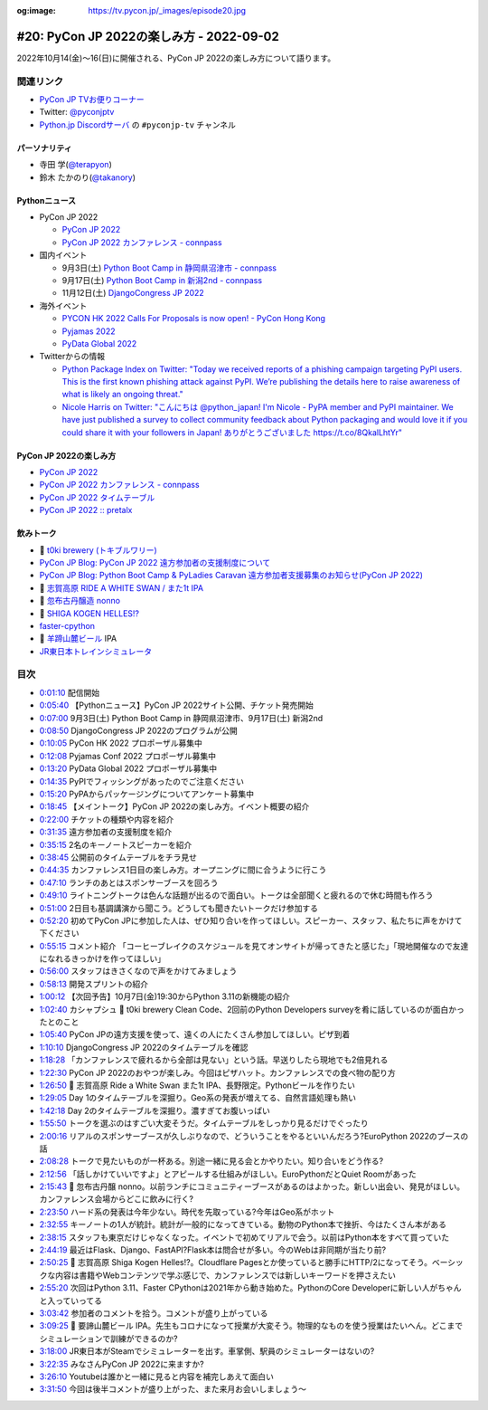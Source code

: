 :og:image: https://tv.pycon.jp/_images/episode20.jpg

.. |cover| image:: images/episode20.jpg

==========================================
 #20: PyCon JP 2022の楽しみ方 - 2022-09-02
==========================================

2022年10月14(金)〜16(日)に開催される、PyCon JP 2022の楽しみ方について語ります。

.. raw:: html

  <iframe width="560" height="315" src="https://www.youtube.com/embed/40rFWLYqgks" title="YouTube video player" frameborder="0" allow="accelerometer; autoplay; clipboard-write; encrypted-media; gyroscope; picture-in-picture" allowfullscreen></iframe>

関連リンク
==========
* `PyCon JP TVお便りコーナー <https://forms.gle/LzDwBhgmHWmAqAMn7>`_
* Twitter: `@pyconjptv <https://twitter.com/pyconjptv>`_
* `Python.jp Discordサーバ <https://www.python.jp/pages/pythonjp_discord.html>`_ の ``#pyconjp-tv`` チャンネル

パーソナリティ
--------------
* 寺田 学(`@terapyon <https://twitter.com>`_)
* 鈴木 たかのり(`@takanory <https://twitter.com/takanory>`_)

Pythonニュース
--------------
* PyCon JP 2022

  * `PyCon JP 2022 <https://2022.pycon.jp/>`_
  * `PyCon JP 2022 カンファレンス - connpass <https://pyconjp.connpass.com/event/255827/>`_
* 国内イベント

  * 9月3日(土) `Python Boot Camp in 静岡県沼津市 - connpass <https://pyconjp.connpass.com/event/251468/>`_
  * 9月17日(土) `Python Boot Camp in 新潟2nd - connpass <https://pyconjp.connpass.com/event/255600/>`_
  * 11月12日(土) `DjangoCongress JP 2022 <https://djangocongress.jp/#program>`_
* 海外イベント

  * `PYCON HK 2022 Calls For Proposals is now open! - PyCon Hong Kong <https://pycon.hk/2022/pycon-hk-2022-calls-for-proposals-is-now-open/>`_
  * `Pyjamas 2022 <https://pyjamas.live/>`_
  * `PyData Global 2022 <https://pydata.org/global2022/>`_
* Twitterからの情報

  * `Python Package Index on Twitter: "Today we received reports of a phishing campaign targeting PyPI users. This is the first known phishing attack against PyPI. We’re publishing the details here to raise awareness of what is likely an ongoing threat." <https://twitter.com/pypi/status/1562442188285308929>`_
  * `Nicole Harris on Twitter: "こんにちは @python_japan! I'm Nicole - PyPA member and PyPI maintainer. We have just published a survey to collect community feedback about Python packaging and would love it if you could share it with your followers in Japan! ありがとうございました https://t.co/8QkalLhtYr" <https://twitter.com/nlhkabu/status/1565465309645086720>`_

PyCon JP 2022の楽しみ方
-----------------------
* `PyCon JP 2022 <https://2022.pycon.jp/>`_
* `PyCon JP 2022 カンファレンス - connpass <https://pyconjp.connpass.com/event/255827/>`_
* `PyCon JP 2022 タイムテーブル <https://2022.pycon.jp/timetable>`_
* `PyCon JP 2022 :: pretalx <https://pretalx.com/pyconjp2022/schedule/>`_
  
飲みトーク
----------
* 🍺 `t0ki brewery (トキブルワリー) <https://www.t0ki.beer/>`_
* `PyCon JP Blog: PyCon JP 2022 遠方参加者の支援制度について <https://pyconjp.blogspot.com/2022/08/financial-aid-ja.html>`_
* `PyCon JP Blog: Python Boot Camp & PyLadies Caravan 遠方参加者支援募集のお知らせ(PyCon JP 2022) <https://pyconjp.blogspot.com/2022/08/pycamp-and-pyledies-caravan-support2022.html>`_
* 🍺 `志賀高原 RIDE A WHITE SWAN / また1t IPA <http://www.tamamura-honten.co.jp/?pid=169931545>`_
* 🍺 `忽布古丹醸造 nonno <http://hopkotan.com/originals/nonno/>`_
* 🍺 `SHIGA KOGEN HELLES!? <http://tamamura-honten.co.jp/?pid=163015355>`_
* `faster-cpython <https://github.com/faster-cpython>`_
* 🍺 `羊蹄山麓ビール <https://www.lupicia.com/shop/e/ebeer/>`_ IPA
* `JR東日本トレインシミュレータ <https://www.jreast.co.jp/simulator/>`_

目次
====
* `0:01:10 <https://www.youtube.com/watch?v=40rFWLYqgks&t=70s>`_ 配信開始
* `0:05:40 <https://www.youtube.com/watch?v=40rFWLYqgks&t=340s>`_ 【Pythonニュース】PyCon JP 2022サイト公開、チケット発売開始
* `0:07:00 <https://www.youtube.com/watch?v=40rFWLYqgks&t=420s>`_ 9月3日(土) Python Boot Camp in 静岡県沼津市、9月17日(土) 新潟2nd
* `0:08:50 <https://www.youtube.com/watch?v=40rFWLYqgks&t=530s>`_ DjangoCongress JP 2022のプログラムが公開
* `0:10:05 <https://www.youtube.com/watch?v=40rFWLYqgks&t=605s>`_ PyCon HK 2022 プロポーザル募集中
* `0:12:08 <https://www.youtube.com/watch?v=40rFWLYqgks&t=728s>`_ Pyjamas Conf 2022 プロポーザル募集中
* `0:13:20 <https://www.youtube.com/watch?v=40rFWLYqgks&t=800s>`_ PyData Global 2022 プロポーザル募集中
* `0:14:35 <https://www.youtube.com/watch?v=40rFWLYqgks&t=875s>`_ PyPIでフィッシングがあったのでご注意ください
* `0:15:20 <https://www.youtube.com/watch?v=40rFWLYqgks&t=920s>`_ PyPAからパッケージングについてアンケート募集中
* `0:18:45 <https://www.youtube.com/watch?v=40rFWLYqgks&t=1125s>`_ 【メイントーク】PyCon JP 2022の楽しみ方。イベント概要の紹介
* `0:22:00 <https://www.youtube.com/watch?v=40rFWLYqgks&t=1320s>`_ チケットの種類や内容を紹介
* `0:31:35 <https://www.youtube.com/watch?v=40rFWLYqgks&t=1895s>`_ 遠方参加者の支援制度を紹介
* `0:35:15 <https://www.youtube.com/watch?v=40rFWLYqgks&t=2115s>`_ 2名のキーノートスピーカーを紹介
* `0:38:45 <https://www.youtube.com/watch?v=40rFWLYqgks&t=2325s>`_ 公開前のタイムテーブルをチラ見せ
* `0:44:35 <https://www.youtube.com/watch?v=40rFWLYqgks&t=2675s>`_ カンファレンス1日目の楽しみ方。オープニングに間に合うように行こう
* `0:47:10 <https://www.youtube.com/watch?v=40rFWLYqgks&t=2830s>`_ ランチのあとはスポンサーブースを回ろう
* `0:49:10 <https://www.youtube.com/watch?v=40rFWLYqgks&t=2950s>`_ ライトニングトークは色んな話題が出るので面白い。トークは全部聞くと疲れるので休む時間も作ろう
* `0:51:00 <https://www.youtube.com/watch?v=40rFWLYqgks&t=3060s>`_ 2日目も基調講演から聞こう。どうしても聞きたいトークだけ参加する
* `0:52:20 <https://www.youtube.com/watch?v=40rFWLYqgks&t=3140s>`_ 初めてPyCon JPに参加した人は、ぜひ知り合いを作ってほしい。スピーカー、スタッフ、私たちに声をかけて下ください
* `0:55:15 <https://www.youtube.com/watch?v=40rFWLYqgks&t=3315s>`_ コメント紹介 「コーヒーブレイクのスケジュールを見てオンサイトが帰ってきたと感じた」「現地開催なので友達になれるきっかけを作ってほしい」
* `0:56:00 <https://www.youtube.com/watch?v=40rFWLYqgks&t=3360s>`_ スタッフはきさくなので声をかけてみましょう
* `0:58:13 <https://www.youtube.com/watch?v=40rFWLYqgks&t=3493s>`_ 開発スプリントの紹介
* `1:00:12 <https://www.youtube.com/watch?v=40rFWLYqgks&t=3612s>`_ 【次回予告】10月7日(金)19:30からPython 3.11の新機能の紹介
* `1:02:40 <https://www.youtube.com/watch?v=40rFWLYqgks&t=3760s>`_ カシャプシュ 🍺 t0ki brewery Clean Code、2回前のPython Developers surveyを肴に話しているのが面白かったとのこと
* `1:05:40 <https://www.youtube.com/watch?v=40rFWLYqgks&t=3940s>`_ PyCon JPの遠方支援を使って、遠くの人にたくさん参加してほしい。ピザ到着
* `1:10:10 <https://www.youtube.com/watch?v=40rFWLYqgks&t=4210s>`_ DjangoCongress JP 2022のタイムテーブルを確認
* `1:18:28 <https://www.youtube.com/watch?v=40rFWLYqgks&t=4708s>`_ 「カンファレンスで疲れるから全部は見ない」という話。早送りしたら現地でも2倍見れる
* `1:22:30 <https://www.youtube.com/watch?v=40rFWLYqgks&t=4950s>`_ PyCon JP 2022のおやつが楽しみ。今回はピザハット。カンファレンスでの食べ物の配り方
* `1:26:50 <https://www.youtube.com/watch?v=40rFWLYqgks&t=5210s>`_ 🍺 志賀高原 Ride a White Swan また1t IPA、長野限定。Pythonビールを作りたい
* `1:29:05 <https://www.youtube.com/watch?v=40rFWLYqgks&t=5345s>`_ Day 1のタイムテーブルを深掘り。Geo系の発表が増えてる、自然言語処理も熱い
* `1:42:18 <https://www.youtube.com/watch?v=40rFWLYqgks&t=6138s>`_ Day 2のタイムテーブルを深掘り。濃すぎてお腹いっぱい
* `1:55:50 <https://www.youtube.com/watch?v=40rFWLYqgks&t=6950s>`_ トークを選ぶのはすごい大変そうだ。タイムテーブルをしっかり見るだけでぐったり
* `2:00:16 <https://www.youtube.com/watch?v=40rFWLYqgks&t=7216s>`_ リアルのスポンサーブースが久しぶりなので、どういうことをやるといいんだろう?EuroPython 2022のブースの話
* `2:08:28 <https://www.youtube.com/watch?v=40rFWLYqgks&t=7708s>`_ トークで見たいものが一杯ある。別途一緒に見る会とかやりたい。知り合いをどう作る?
* `2:12:56 <https://www.youtube.com/watch?v=40rFWLYqgks&t=7976s>`_ 「話しかけていいですよ」とアピールする仕組みがほしい。EuroPythonだとQuiet Roomがあった
* `2:15:43 <https://www.youtube.com/watch?v=40rFWLYqgks&t=8143s>`_ 🍺 忽布古丹醸 nonno。以前ランチにコミュニティーブースがあるのはよかった。新しい出会い、発見がほしい。カンファレンス会場からどこに飲みに行く?
* `2:23:50 <https://www.youtube.com/watch?v=40rFWLYqgks&t=8630s>`_ ハード系の発表は今年少ない。時代を先取っている?今年はGeo系がホット
* `2:32:55 <https://www.youtube.com/watch?v=40rFWLYqgks&t=9175s>`_ キーノートの1人が統計。統計が一般的になってきている。動物のPython本で挫折、今はたくさん本がある
* `2:38:15 <https://www.youtube.com/watch?v=40rFWLYqgks&t=9495s>`_ スタッフも東京だけじゃなくなった。イベントで初めてリアルで会う。以前はPython本をすべて買っていた
* `2:44:19 <https://www.youtube.com/watch?v=40rFWLYqgks&t=9859s>`_ 最近はFlask、Django、FastAPI?Flask本は問合せが多い。今のWebは非同期が当たり前?
* `2:50:25 <https://www.youtube.com/watch?v=40rFWLYqgks&t=10225s>`_ 🍺 志賀高原 Shiga Kogen Helles!?。Cloudflare Pagesとか使っていると勝手にHTTP/2になってそう。ベーシックな内容は書籍やWebコンテンツで学ぶ感じで、カンファレンスでは新しいキーワードを押さえたい
* `2:55:20 <https://www.youtube.com/watch?v=40rFWLYqgks&t=10520s>`_ 次回はPython 3.11、Faster CPythonは2021年から動き始めた。PythonのCore Developerに新しい人がちゃんと入っていってる
* `3:03:42 <https://www.youtube.com/watch?v=40rFWLYqgks&t=11022s>`_ 参加者のコメントを拾う。コメントが盛り上がっている
* `3:09:25 <https://www.youtube.com/watch?v=40rFWLYqgks&t=11365s>`_ 🍺 要諦山麓ビール IPA。先生もコロナになって授業が大変そう。物理的なものを使う授業はたいへん。どこまでシミュレーションで訓練ができるのか?
* `3:18:00 <https://www.youtube.com/watch?v=40rFWLYqgks&t=11880s>`_ JR東日本がSteamでシミュレーターを出す。車掌側、駅員のシミュレーターはないの?
* `3:22:35 <https://www.youtube.com/watch?v=40rFWLYqgks&t=12155s>`_ みなさんPyCon JP 2022に来ますか?
* `3:26:10 <https://www.youtube.com/watch?v=40rFWLYqgks&t=12370s>`_ Youtubeは誰かと一緒に見ると内容を補完しあえて面白い
* `3:31:50 <https://www.youtube.com/watch?v=40rFWLYqgks&t=12710s>`_ 今回は後半コメントが盛り上がった、また来月お会いしましょう〜
